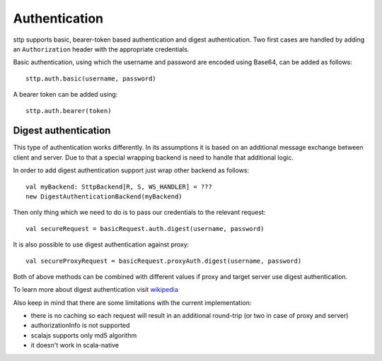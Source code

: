 .. _authentication:

Authentication
==============

sttp supports basic, bearer-token based authentication and digest authentication. Two first cases are handled by adding an ``Authorization`` header with the appropriate credentials.

Basic authentication, using which the username and password are encoded using Base64, can be added as follows::

  sttp.auth.basic(username, password)

A bearer token can be added using::

  sttp.auth.bearer(token)


Digest authentication
---------------------

This type of authentication works differently. In its assumptions it is based on an additional message exchange between client and server.
Due to that a special wrapping backend is need to handle that additional logic.

In order to add digest authentication support just wrap other backend as follows::

  val myBackend: SttpBackend[R, S, WS_HANDLER] = ???
  new DigestAuthenticationBackend(myBackend)

Then only thing which we need to do is to pass our credentials to the relevant request::

  val secureRequest = basicRequest.auth.digest(username, password)

It is also possible to use digest authentication against proxy::

  val secureProxyRequest = basicRequest.proxyAuth.digest(username, password)

Both of above methods can be combined with different values if proxy and target server use digest authentication.

To learn more about digest authentication visit `wikipedia <https://en.wikipedia.org/wiki/Digest_access_authentication>`_

Also keep in mind that there are some limitations with the current implementation:

* there is no caching so each request will result in an additional round-trip (or two in case of proxy and server)
* authorizationInfo is not supported
* scalajs supports only md5 algorithm
* it doesn't work in scala-native

